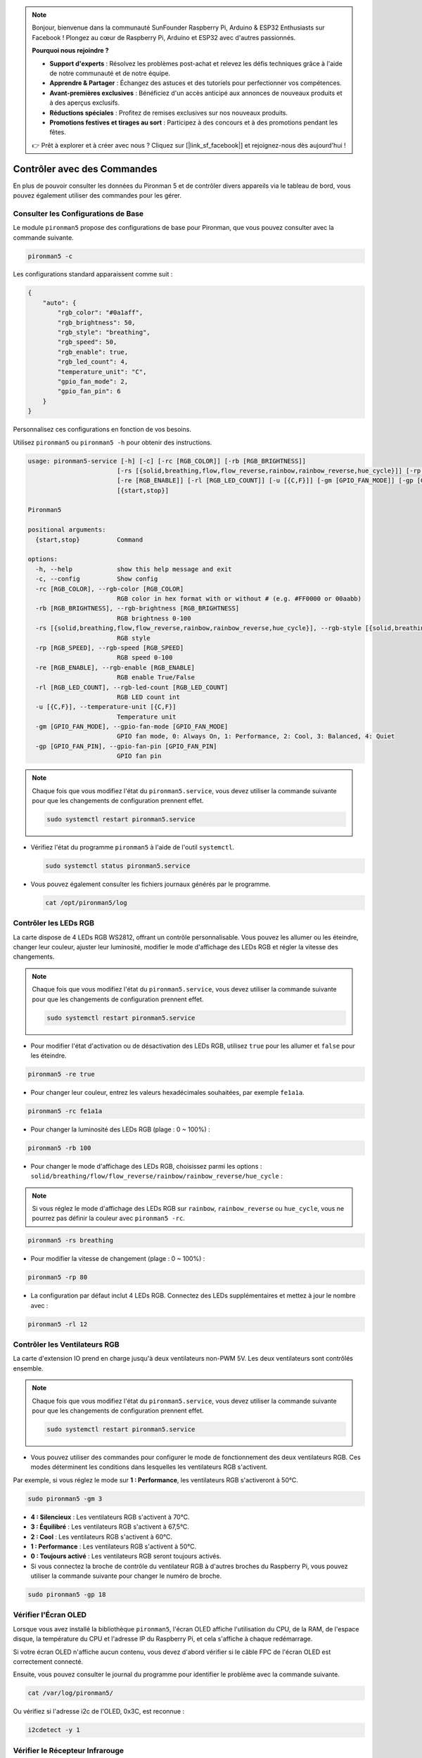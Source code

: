 .. note::

    Bonjour, bienvenue dans la communauté SunFounder Raspberry Pi, Arduino & ESP32 Enthusiasts sur Facebook ! Plongez au cœur de Raspberry Pi, Arduino et ESP32 avec d'autres passionnés.

    **Pourquoi nous rejoindre ?**

    - **Support d'experts** : Résolvez les problèmes post-achat et relevez les défis techniques grâce à l'aide de notre communauté et de notre équipe.
    - **Apprendre & Partager** : Échangez des astuces et des tutoriels pour perfectionner vos compétences.
    - **Avant-premières exclusives** : Bénéficiez d'un accès anticipé aux annonces de nouveaux produits et à des aperçus exclusifs.
    - **Réductions spéciales** : Profitez de remises exclusives sur nos nouveaux produits.
    - **Promotions festives et tirages au sort** : Participez à des concours et à des promotions pendant les fêtes.

    👉 Prêt à explorer et à créer avec nous ? Cliquez sur [|link_sf_facebook|] et rejoignez-nous dès aujourd'hui !

.. _view_control_commands:

Contrôler avec des Commandes
============================================
En plus de pouvoir consulter les données du Pironman 5 et de contrôler divers appareils via le tableau de bord, vous pouvez également utiliser des commandes pour les gérer.


Consulter les Configurations de Base
-----------------------------------------

Le module ``pironman5`` propose des configurations de base pour Pironman, que vous pouvez consulter avec la commande suivante.

.. code-block:: shell

  pironman5 -c

Les configurations standard apparaissent comme suit :

.. code-block:: 

  {
      "auto": {
          "rgb_color": "#0a1aff",
          "rgb_brightness": 50,
          "rgb_style": "breathing",
          "rgb_speed": 50,
          "rgb_enable": true,
          "rgb_led_count": 4,
          "temperature_unit": "C",
          "gpio_fan_mode": 2,
          "gpio_fan_pin": 6
      }
  }

Personnalisez ces configurations en fonction de vos besoins.

Utilisez ``pironman5`` ou ``pironman5 -h`` pour obtenir des instructions.

.. code-block::

  usage: pironman5-service [-h] [-c] [-rc [RGB_COLOR]] [-rb [RGB_BRIGHTNESS]]
                          [-rs [{solid,breathing,flow,flow_reverse,rainbow,rainbow_reverse,hue_cycle}]] [-rp [RGB_SPEED]]
                          [-re [RGB_ENABLE]] [-rl [RGB_LED_COUNT]] [-u [{C,F}]] [-gm [GPIO_FAN_MODE]] [-gp [GPIO_FAN_PIN]]
                          [{start,stop}]

  Pironman5

  positional arguments:
    {start,stop}          Command

  options:
    -h, --help            show this help message and exit
    -c, --config          Show config
    -rc [RGB_COLOR], --rgb-color [RGB_COLOR]
                          RGB color in hex format with or without # (e.g. #FF0000 or 00aabb)
    -rb [RGB_BRIGHTNESS], --rgb-brightness [RGB_BRIGHTNESS]
                          RGB brightness 0-100
    -rs [{solid,breathing,flow,flow_reverse,rainbow,rainbow_reverse,hue_cycle}], --rgb-style [{solid,breathing,flow,flow_reverse,rainbow,rainbow_reverse,hue_cycle}]
                          RGB style
    -rp [RGB_SPEED], --rgb-speed [RGB_SPEED]
                          RGB speed 0-100
    -re [RGB_ENABLE], --rgb-enable [RGB_ENABLE]
                          RGB enable True/False
    -rl [RGB_LED_COUNT], --rgb-led-count [RGB_LED_COUNT]
                          RGB LED count int
    -u [{C,F}], --temperature-unit [{C,F}]
                          Temperature unit
    -gm [GPIO_FAN_MODE], --gpio-fan-mode [GPIO_FAN_MODE]
                          GPIO fan mode, 0: Always On, 1: Performance, 2: Cool, 3: Balanced, 4: Quiet
    -gp [GPIO_FAN_PIN], --gpio-fan-pin [GPIO_FAN_PIN]
                          GPIO fan pin

.. note::

  Chaque fois que vous modifiez l'état du ``pironman5.service``, vous devez utiliser la commande suivante pour que les changements de configuration prennent effet.

  .. code-block:: shell

    sudo systemctl restart pironman5.service


* Vérifiez l'état du programme ``pironman5`` à l'aide de l'outil ``systemctl``.

  .. code-block:: shell

    sudo systemctl status pironman5.service

* Vous pouvez également consulter les fichiers journaux générés par le programme.

  .. code-block:: shell

    cat /opt/pironman5/log


Contrôler les LEDs RGB
------------------------------
La carte dispose de 4 LEDs RGB WS2812, offrant un contrôle personnalisable. Vous pouvez les allumer ou les éteindre, changer leur couleur, ajuster leur luminosité, modifier le mode d'affichage des LEDs RGB et régler la vitesse des changements.

.. note::

  Chaque fois que vous modifiez l'état du ``pironman5.service``, vous devez utiliser la commande suivante pour que les changements de configuration prennent effet.

  .. code-block:: shell

    sudo systemctl restart pironman5.service

* Pour modifier l'état d'activation ou de désactivation des LEDs RGB, utilisez ``true`` pour les allumer et ``false`` pour les éteindre.

.. code-block:: shell

  pironman5 -re true

* Pour changer leur couleur, entrez les valeurs hexadécimales souhaitées, par exemple ``fe1a1a``.

.. code-block:: shell

  pironman5 -rc fe1a1a

* Pour changer la luminosité des LEDs RGB (plage : 0 ~ 100%) :

.. code-block:: shell

  pironman5 -rb 100

* Pour changer le mode d'affichage des LEDs RGB, choisissez parmi les options : ``solid/breathing/flow/flow_reverse/rainbow/rainbow_reverse/hue_cycle`` :

.. note::

  Si vous réglez le mode d'affichage des LEDs RGB sur ``rainbow``, ``rainbow_reverse`` ou ``hue_cycle``, vous ne pourrez pas définir la couleur avec ``pironman5 -rc``.

.. code-block:: shell

  pironman5 -rs breathing

* Pour modifier la vitesse de changement (plage : 0 ~ 100%) :

.. code-block:: shell

  pironman5 -rp 80

* La configuration par défaut inclut 4 LEDs RGB. Connectez des LEDs supplémentaires et mettez à jour le nombre avec :

.. code-block:: shell

  pironman5 -rl 12

Contrôler les Ventilateurs RGB
---------------------------------------
La carte d'extension IO prend en charge jusqu'à deux ventilateurs non-PWM 5V. Les deux ventilateurs sont contrôlés ensemble. 

.. note::

  Chaque fois que vous modifiez l'état du ``pironman5.service``, vous devez utiliser la commande suivante pour que les changements de configuration prennent effet.

  .. code-block:: shell

    sudo systemctl restart pironman5.service

* Vous pouvez utiliser des commandes pour configurer le mode de fonctionnement des deux ventilateurs RGB. Ces modes déterminent les conditions dans lesquelles les ventilateurs RGB s'activent. 

Par exemple, si vous réglez le mode sur **1 : Performance**, les ventilateurs RGB s'activeront à 50°C.

.. code-block:: shell

  sudo pironman5 -gm 3

* **4 : Silencieux** : Les ventilateurs RGB s'activent à 70°C.
* **3 : Équilibré** : Les ventilateurs RGB s'activent à 67,5°C.
* **2 : Cool** : Les ventilateurs RGB s'activent à 60°C.
* **1 : Performance** : Les ventilateurs RGB s'activent à 50°C.
* **0 : Toujours activé** : Les ventilateurs RGB seront toujours activés.

* Si vous connectez la broche de contrôle du ventilateur RGB à d'autres broches du Raspberry Pi, vous pouvez utiliser la commande suivante pour changer le numéro de broche.

.. code-block:: shell

  sudo pironman5 -gp 18


Vérifier l'Écran OLED
-----------------------------------

Lorsque vous avez installé la bibliothèque ``pironman5``, l'écran OLED affiche l'utilisation du CPU, de la RAM, de l'espace disque, la température du CPU et l'adresse IP du Raspberry Pi, et cela s'affiche à chaque redémarrage.

Si votre écran OLED n'affiche aucun contenu, vous devez d'abord vérifier si le câble FPC de l'écran OLED est correctement connecté.

Ensuite, vous pouvez consulter le journal du programme pour identifier le problème avec la commande suivante.

.. code-block:: shell

  cat /var/log/pironman5/

Ou vérifiez si l'adresse i2c de l'OLED, 0x3C, est reconnue :

.. code-block:: shell

  i2cdetect -y 1

Vérifier le Récepteur Infrarouge
---------------------------------------

Pour utiliser le récepteur IR, vérifiez sa connexion et installez le module nécessaire :

* Testez la connexion :

  .. code-block:: shell

    sudo ls /dev |grep lirc

* Installez le module ``lirc`` :

  .. code-block:: shell

    sudo apt-get install lirc -y

* Testez maintenant le récepteur IR en exécutant la commande suivante. 

  .. code-block:: shell

    mode2 -d /dev/lirc0

* Après avoir exécuté la commande, appuyez sur un bouton de la télécommande, et le code de ce bouton s'affichera.

